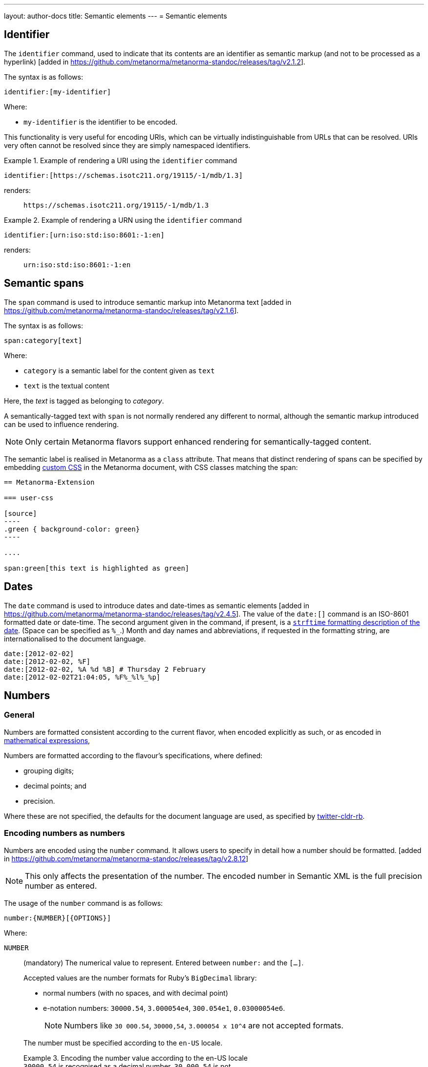 ---
layout: author-docs
title: Semantic elements
---
= Semantic elements

== Identifier

The `identifier` command, used to indicate that its contents are an identifier
as semantic markup (and not to be processed as a
hyperlink) [added in https://github.com/metanorma/metanorma-standoc/releases/tag/v2.1.2].

The syntax is as follows:

[source,asciidoc]
----
identifier:[my-identifier]
----

Where:

* `my-identifier` is the identifier to be encoded.


This functionality is very useful for encoding URIs, which can be virtually
indistinguishable from URLs that can be resolved. URIs very often cannot
be resolved since they are simply namespaced identifiers.

[example]
.Example of rendering a URI using the `identifier` command
====
[source,asciidoc]
--
identifier:[https://schemas.isotc211.org/19115/-1/mdb/1.3]
--

renders:

____
`https&#x200c;://schemas.isotc211.org/19115/-1/mdb/1.3`
____
====

[example]
.Example of rendering a URN using the `identifier` command
====
[source,asciidoc]
----
identifier:[urn:iso:std:iso:8601:-1:en]
----

renders:

____
`urn:iso:std:iso:8601:-1:en`
____
====


== Semantic spans

The `span` command is used to introduce semantic markup into
Metanorma text [added in https://github.com/metanorma/metanorma-standoc/releases/tag/v2.1.6].

The syntax is as follows:

[source,asciidoc]
----
span:category[text]
----

Where:

* `category` is a semantic label for the content given as `text`
* `text` is the textual content

Here, the _text_ is tagged as belonging to _category_.

A semantically-tagged text with `span` is not normally rendered any different to
normal, although the semantic markup introduced can be used to influence
rendering.

NOTE: Only certain Metanorma flavors support enhanced rendering for
semantically-tagged content.

The semantic label is realised in Metanorma as a `class` attribute. That means
that distinct rendering of spans can be specified by embedding
link:/author/topics/document-format/custom-styling#user-css[custom CSS]
in the Metanorma document, with CSS classes matching the span:

[source,asciidoc]
-----
== Metanorma-Extension

=== user-css

[source]
----
.green { background-color: green}
----

....

span:green[this text is highlighted as green]
-----

== Dates

The `date` command is used to introduce dates and date-times as semantic
elements  [added in https://github.com/metanorma/metanorma-standoc/releases/tag/v2.4.5].
The value of the `date:[]` command is an ISO-8601 formatted date or date-time.
The second argument given in the command, if present, is a
https://ruby-doc.org/stdlib-3.0.0/libdoc/date/rdoc/DateTime.html#method-i-strftime[`strftime` formatting description
of the date]. (Space can be specified as `%_`.)
Month and day names and abbreviations, if requested in the formatting string, are internationalised
to the document language.

[source,adoc]
----
date:[2012-02-02]
date:[2012-02-02, %F]
date:[2012-02-02, %A %d %B] # Thursday 2 February
date:[2012-02-02T21:04:05, %F%_%l%_%p]
----

[[numbers]]
== Numbers

=== General

Numbers are formatted consistent according to the current flavor, when encoded
explicitly as such, or as encoded in
link:/author/topics/blocks/math/[mathematical expressions],

Numbers are formatted according to the flavour's specifications, where defined:

* grouping digits;
* decimal points; and
* precision.

Where these are not specified, the defaults for the document language are used,
as specified by https://github.com/twitter/twitter-cldr-rb[twitter-cldr-rb].


[[encoding-numbers]]
=== Encoding numbers as numbers

Numbers are encoded using the `number` command. It allows users to specify
in detail how a number should be
formatted. [added in https://github.com/metanorma/metanorma-standoc/releases/tag/v2.8.12]

NOTE: This only affects the presentation of the number. The encoded number
in Semantic XML is the full precision number as entered.

The usage of the `number` command is as follows:

[source,adoc]
----
number:{NUMBER}[{OPTIONS}]
----

Where:

`NUMBER`:: (mandatory) The numerical value to represent. Entered between
`number:` and the `[...]`.
+
--
Accepted values are the number formats for Ruby's `BigDecimal` library:

* normal numbers (with no spaces, and with decimal point)
* e-notation numbers: `30000.54`, `3.000054e4`, `300.054e1`, `0.03000054e6`.
+
NOTE: Numbers like `30 000.54`, `30000,54`, `3.000054 x 10^4` are not accepted
formats.

The number must be specified according to the `en-US` locale.

.Encoding the number value according to the en-US locale
[example]
`30000.54` is recognised as a decimal number, `30 000,54` is not.

If the document is in French, `stem:[30000.54]` will in fact be
rendered consistent with French practice, as _30 000,54_.
--

`OPTIONS`::
+
--
(optional) Comma-delimited list of formatting instructions options, in pairs.
Each option pair is formed by the option name and its value, where the value can
be given in single or double quotes. If no formatting options are specified,
the `[]` is left empty.

.Specifying a number formatted with the default profile
====
`number:30000.54[]` is formatted as "30,000.54".
====

.Specifying usage of `,` as the grouping delimiter, `2` the number of digits in each group
[example]
====
`number:28228.288[group=',',group_digits=2]`
====

.Specifying a number formatted with combined options of `decimal` and `group`
====
`number:30000.54[decimal=',',group=' ']` is formatted as "30 000,54"
====
--


The following options are recognised (as provided by
https://www.plurimath.org/[Plurimath]):

`locale`::: Language code whose conventions need to be followed for the number.
The value is a two-letter
https://www.loc.gov/standards/iso639-2/php/code_list.php[ISO 639-2 code].
The locale is assumed to be specified in the
https://cldr.unicode.org[Unicode CLDR].
+
.ISO 639-2 codes for English and French
[example]
====
`en`, `fr`.
====

`decimal`::: Symbol to use for the decimal point. Accepts a character.
+
.Using the ',' "comma" symbol as the decimal point
[example]
====
`number:32232.232[decimal=',']` is formatted as _32232,232_.
====
+
.Using the '.' "full stop" symbol as the decimal point
[example]
====
`number:32232.232[decimal='.']` is formatted as _32232.232_.
====

`significant`::: Number of significant digits to render. Accepts an integer value.
+
.Specifying a precision of 6 digits
[example]
====
`number:32232.232[significant=6]` is formatted as _32232.2_.
====

`precision`::: Number of fractional digits to render. Accepts an integer value.
+
.Specifying a precision of 6 digits
[example]
====
`number:32232.232[precision=6]` is formatted as _32232.232000_.
====

`digit_count`::: Total number of digits to render. Accepts an integer value.
+
.Specifying a total of 8 digits in rendering the number
[example]
====
`number:32232.2[digit_count=8]` is formatted as _32232.200_.
====

`group`::: Delimiter to use between groups of digits. Accepts a character. (default is not to group digits.)
+
.Using the Unicode THIN SPACE as the grouping delimiter
[example]
====
The grouping delimiter is Unicode THIN SPACE, `U+2009`.

`number:32232.232[group=' ']` is formatted as _32 232.232_.
====

`group_digits`::: Number of digits in each group of digits. Accepts an integer value. (default is 3 in most locales.)
+
.Using the Unicode THIN SPACE as the grouping delimiter, and grouping every 2 digits
[example]
====
`number:32232.232[group=' ',group_digits=2]` is formatted as _3 22 32.232_.
====

`fraction_group`::: Delimiter to use between groups of fractional digits. Accepts a character.
+
.Using the Unicode THIN SPACE as the fraction grouping delimiter
[example]
====
`number:32232.232131[fraction_group=' ']` is formatted as _32232.232 131_.
====

`fraction_group_digits`::: Number of digits in each group of fractional digits. Accepts an integer value.
+
.Using the Unicode THIN SPACE as the fraction grouping delimiter, and grouping every 2 fraction digits
[example]
====
`number:32232.232131[fraction_group=' ',fraction_group_digits=2]` is formatted
as _32232.23 21 31_.
====

`notation`:::
Type of notation to use for rendering.
Possible values are:

`basic`:::: Basic notation.

`e`:::: Exponent notation.

`scientific`:::: Scientific notation.

`engineering`:::: Engineering notation.
+
.Using the engineering notation
[example]
====
`number:32232.232[notation=engineering]` is formatted as _32.232232 × 10^4^_.
====

`exponent_sign`::: Whether to use a plus sign to indicate positive exponents, in
exponent-based notation
(used in the modes: `e`, `scientific`, `engineering`).
Legal values are:

`plus`:::: The `+` symbol is used.
+
.Using the plus sign to indicate positive exponents
[example]
====
`number:32232.232[notation=engineering,exponent_sign=plus]` is formatted as
_32.232232 × 10^+4^_.
====

`number_sign`::: Whether to use a plus sign to indicate
positive numbers [added in https://github.com/metanorma/metanorma-standoc/releases/tag/v2.9.7].
Legal values are:

`plus`:::: The `+` symbol is used.
This option is automatically populated if a `+` appears in front of the number
entered.
+
.Using the plus sign to indicate positive numbers
[example]
====
`number:32232.232[notation=engineering,number_sign=plus]` is formatted as
_+32.232232 × 10^4^_.
====
+
.Prefixing a "plus" sign in the value to use the plus sign option by default
[example]
====
`number:+32232.232[]` is formatted as _+32232.232_.
====

`times`::: Symbol to use for multiplication where required by the notation
(used in the modes: `scientific` and `engineering`).
+
.Using the '·' "middle dot" symbol as the multiplication symbol
[example]
====
`number:32232.232[notation=engineering,times=·]` is formatted as
_32.232232 · 10^4^_.
====

`e`::: Symbol to use for exponents in E notation (default value `E`).
(used in the mode: `e` only).
+
.Using the lowercase 'e' symbol as the exponent symbol
[example]
====
`number:32232.232[notation=e,e=e]` is formatted as _3.2232232e5_.
====

`large_notation`::: Allow a choice of two different notations for numbers,
one as the default (`notation`), and this for very large or very small numbers.
Takes the same values as `notation`.

`large_notation_min`::: The threshold for very small numbers, below which
the `large_notation` option must be applied. If not provided, it defaults to 1e-6.

`large_notation_max`::: The threshold for very large numbers, above which
the `large_notation` option must be applied. If not provided, it defaults to 1e6.
+
.Using `large_notation` to flip between two notations for numbers
[example]
====
`number:32232.232[notation-basic,large_notation=e]` is formatted as _32232.232_.
`number:322322.32[notation-basic,large_notation=e]` is formatted as _3.2232232E6_.
`number:322322.32[notation-basic,large_notation=e,large_notation_max=1e7]` is formatted as _322322.32_.
`number:0.000032232232[notation-basic,large_notation=e]` is formatted as _0.000032232232_.
`number:0.0000032232232[notation-basic,large_notation=e]` is formatted as _3.2232232E-6_.
`number:0.0000032232232[notation-basic,large_notation=e,large_notation_min=1e-7]` is formatted as _0.0000032232232_.
====

=== Profiles

==== General

Profiles of mathematical notation preferences can be defined through document
attributes to reduce repetition of setting the same options.

==== Default profile

===== Setting the default profile

The document attribute `:number-presentation:` sets the default options to be
applied for any `number:[]` in the document.


[source,adoc]
----
:number-presentation: {OPTIONS} <1>
----
<1> The options are the same as those for the `number:[]` command.


.Setting the default profile with number options
[example]
====
[source,adoc]
----
:number-presentation: notation=e,exponent_sign=plus,precision=4
----
====


===== Using the default profile

When using the `number:[]` command, the default profile is applied unless
overridden by the options specified in the command.

In the following document, all numbers are formatted according to the default
profile set in `:number-presentation:`.
[source,adoc]
----
:number-presentation: notation=e,exponent_sign=plus,precision=4

number:341[] <1>
number:342[precision=5] <2>
number:343[notation=scientific] <3>
number:345[exponent_sign=nil] <4>
number:346[precision=6] <5>
----
<1> The initial _341_ is set to the options of `:number-presentation:`,
`notation=e,exponent_sign=plus,precision=4`.
<2> _342_ overrides the `precision` value to be `5`.
<3> _343_ overrides the `notation` value to be `scientific`.
<4> _345_ removes the `exponent_sign` value and reverts it to the default.
<5> _346_ overrides the `precision` value to be `6`.


==== Named profile

===== Setting named profiles

A named profile specified as `:number-presentation-profile-NAME:` overrides
the default when invoked in `number:[]` with the argument `profile=NAME`.

Multiple number named profiles can be created and reused.

[source,adoc]
----
:number-presentation-profile-NAME: {OPTIONS} <1>
----
<1> The `NAME` specifies the profile name. The options are the same as those for
the `number:[]` command.


.Setting a profile called `foo` and its number options
[example]
====
[source,adoc]
----
:number-presentation-profile-foo: notation=e,exponent_sign=plus,precision=4
----
====


===== Using named profiles

In the following document, all numbers are formatted according to the default
profile set in `:number-presentation:`, except for _342_ and _343_, which use
the named profile `foo`.

.Demonstrate named profiles and overrides
[example]
====
[source,adoc]
----
:number-presentation: notation=e,exponent_sign=plus,precision=4
:number-presentation-profile-foo: notation=scientific,exponent_sign=nil,decimal=","
:number-presentation-profile-bar: notation=engineering,precision=4,times=','
:number-presentation-profile-baz: notation=engineering,precision=4,times=',',exponent_sign=nil

number:341[] <1>
number:342[profile=foo] <2>
number:343[profile=foo,precision=5] <3>
number:344[profile=bar] <4>
number:345[profile=baz] <5>
number:346[profile=baz,precision=6] <6>
----
<1> The initial _341_ is set to the options of `:number-presentation:`,
`notation=e,exponent_sign=plus,precision=4`.
<2> _342_ uses `profile=foo`, so it uses `:number-presentation-profile-foo:`.
<3> _343_ also uses `profile=foo`, but overrides its `precision` value to be `5`.
<4> _344_ uses `profile=bar`, so it uses `:number-presentation-profile-bar:`.
<5> _345_ uses `profile=baz`, so it uses `:number-presentation-profile-baz:`.
<6> _346_ also uses `profile=baz`, but overrides its `precision` value to be `6`.
====

==== Cancelling out options

To cancel out an option set in a profile, set the value to `nil`.

The value `nil` cancels out the option, reverting it to the default.

.Setting an option to `nil` in a named profile
[example]
====
[source,adoc]
----
:number-presentation-profile-baz: notation=engineering,precision=4,times=',',exponent_sign=nil

number:345[profile=baz,precision=nil] <1>
----
<1> _345_ uses `profile=baz`, so it uses `:number-presentation-profile-baz:`, but
cancels out the `precision` value. The result is
`notation=engineering,times=',',exponent_sign=nil`.
====


==== Precedence rules

The following precedence rules apply:

* Any options specified in the `number:[]` command override any profiles.
* Any options specified in a named profile override the default profile.
* Any value `nil` set on an option cancels out that option.


In the following document, all other numbers override  `:number-presentation:`
in some way.

.Demonstrate number option precedence with a default profile and named profiles
[example]
====
[source,adoc]
----
:number-presentation: notation=e,exponent_sign=plus,precision=4
:number-presentation-profile-foo: notation=scientific,exponent_sign=nil,decimal=","
:number-presentation-profile-bar: notation=engineering,precision=4,times=','

number:341[] <1>
number:342[profile=foo] <2>
number:343[profile=bar] <3>
number:344[profile=bar,precision=5] <4>
number:345[profile=bar,,digit_count=10,precision=nil] <5>
number:346[precision=6,digit_count=10,exponent_sign=nil] <6>
----

<1> The initial _341_ is set to the options of `:number-presentation:`,
`notation=e,exponent_sign=plus,precision=4`.

<2> _342_ uses `profile=3`, so it uses `:number-presentation-profile-3:`. That
replaces `notation=e` with `notation=scientific`; it removes
`exponent_sign=plus` (by setting `exponent_sign=nil`); it adds `decimal=","`;
and it retains `precision=4`.

<3> _343_ uses `profile=x`, so it uses `:number-presentation-profile-x`, which
similarly overrides `:number-presentation:`, resulting in
`notation=engineering,precision=4,times=',',exponent_sign=plus`.

<4> _344_ also uses `:number-presentation-profile-x`, but overrides its
`precision` value to be `5`.

<5> _345_ uses `:number-presentation-profile-x`, removes the `precision` value,
and adds `digit_count=10`, resulting in
`notation=engineering,times=',',exponent_sign=plus,digit_count=10`.

<6> _346_ overrides `:number-presentation:`, without appealing to a named
profile: it overrides `precision` as `precision=6`, it sets `digit_count=10`,
and it removes `exponent_sign`, resulting in
`notation=e,precision=6,digit_count=10`.
====



=== Encoding numbers as formulas

==== General

Numbers can be formatted within `stem` blocks.

By default, numbers in `stem` blocks are not formatted at all: number formatting
is reserved for the  `number` command.

[example]
If a formula contains the string _1221_, it will not be formatted into _1,221_,
but left alone.

==== Using `number-format`

In order to make a block formula format its numbers, use the argument
`number-format` on `[stem]`: it has the same format as the foregoing number formatting
expressions.

.Using the `number-format` argument on a `stem` block
[example]
====
[source,adoc]
----
[stem]
++++
1 + x
++++

[stem,number-format="precision=2"]
++++
1 + x
++++
----

renders as:

____

1 + x

1.00 + x
____
====


Default numeric processing is applied to a formula by specifying
`number-format=default`.

.Using the `number-format` argument with `default` on a `stem` block
[example]
====
[source,adoc]
----
[stem,number-format="default"]
++++
1221 + x
++++
----

in an English-language document applies default English locale formatting on the
formula's number, to render as:

____

1,221 + x
____
====


Number formatting profiles can also be used on formulas.

.Using a number formatting profile on a `stem` block
[example]
====
[source,adoc]
----
:number-presentation-profile-foo: notation=scientific,exponent_sign=nil,decimal=","

[stem,number-format="profile=foo"]
++++
1221 + x
++++
----
====

It is possible to specify that by default, all formulas have their numbers
formatted, through the `number-presentation-formula` document attribute.

The document attribute can take the value `number-presentation`, in which case
it has the same value as the `:number-presentation:` document attribute; or
`default`, in which case default number formatting is applied
(`notation='basic'`).

Syntax:

[source,adoc]
----
:number-presentation-formula: {OPTIONS}
----


If `number-presentation-formula` is set, a formula can ignore number formatting
by setting `number-format: nil`.

.Using the `number-presentation-formula` document attribute
[example]
====
[source,adoc]
----
:number-presentation-formula: notation=scientific

[stem]
++++
1221 + x
++++

[stem,number-format=nil]
++++
1221 + x
++++
----

renders as:

____
1.221e3 + x

1221 + x
____
====


The `number` command however provides granular configuration options, and
is the recommended method for encoding numbers for consistency reasons.

.Encoding plain numbers inside a math block
[example]
====
[source,adoc]
----
There are stem:[30000.54] people in attendance.
----
====


==== Using attributes on inline `stem` commands

Specifying number formatting on inline `stem` ( `\stem:[ ]` ) is supported
through the following means (inline `stem` commands do not support attributes):

* through using the document-level attribute `:number-presentation-formula:`; or

* by providing the number formatting as an attribute string delimited by `%`
 [added in https://github.com/metanorma/metanorma-standoc/releases/tag/v2.9.7].
+
NOTE: The Metanorma `stem` command differs from the implementation of other
AsciiDoc processors. This form of inline `stem` is unique to Metanorma.

If `%` needs to appear as a number formatting attribute value, encode it
as the XML entity `\&#x25;`.

.Using number formatting on inline `stem` commands
====
This encoding:

[source,adoc]
----
stem:[number-format="notation=e,exponent_sign=&#x25;,precision=4"% 10 xx 30]
----

renders as:

____

1.000e%1 &#xd7; 3.000e%1
____
====
